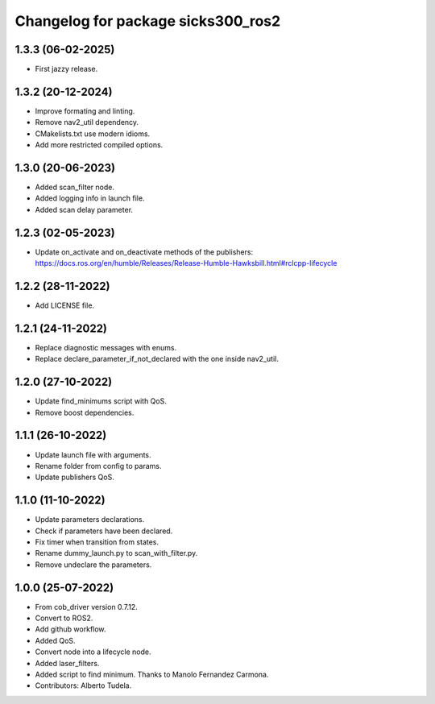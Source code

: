 ^^^^^^^^^^^^^^^^^^^^^^^^^^^^^^^^^^^
Changelog for package sicks300_ros2
^^^^^^^^^^^^^^^^^^^^^^^^^^^^^^^^^^^

1.3.3 (06-02-2025)
------------------
* First jazzy release.

1.3.2 (20-12-2024)
------------------
* Improve formating and linting.
* Remove nav2_util dependency.
* CMakelists.txt use modern idioms.
* Add more restricted compiled options.

1.3.0 (20-06-2023)
------------------
* Added scan_filter node.
* Added logging info in launch file.
* Added scan delay parameter.

1.2.3 (02-05-2023)
------------------
* Update on_activate and on_deactivate methods of the publishers: https://docs.ros.org/en/humble/Releases/Release-Humble-Hawksbill.html#rclcpp-lifecycle

1.2.2 (28-11-2022)
------------------
* Add LICENSE file.

1.2.1 (24-11-2022)
------------------
* Replace diagnostic messages with enums.
* Replace declare_parameter_if_not_declared with the one inside nav2_util.

1.2.0 (27-10-2022)
------------------
* Update find_minimums script with QoS.
* Remove boost dependencies.

1.1.1 (26-10-2022)
------------------
* Update launch file with arguments.
* Rename folder from config to params.
* Update publishers QoS.

1.1.0 (11-10-2022)
------------------
* Update parameters declarations.
* Check if parameters have been declared.
* Fix timer when transition from states.
* Rename dummy_launch.py to scan_with_filter.py.
* Remove undeclare the parameters.

1.0.0 (25-07-2022)
-------------------
* From cob_driver version 0.7.12.
* Convert to ROS2.
* Add github workflow.
* Added QoS.
* Convert node into a lifecycle node.
* Added laser_filters.
* Added script to find minimum. Thanks to Manolo Fernandez Carmona.
* Contributors: Alberto Tudela.